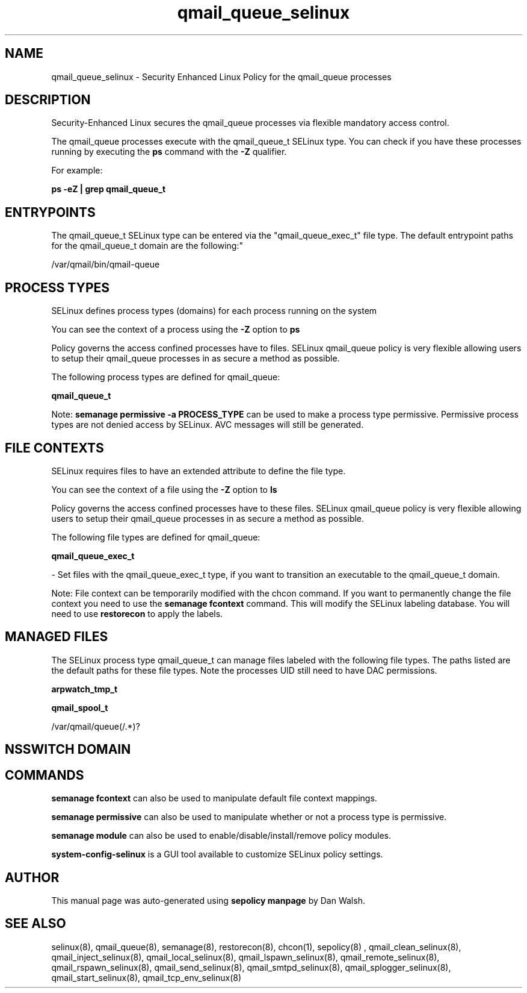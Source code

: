 .TH  "qmail_queue_selinux"  "8"  "12-11-01" "qmail_queue" "SELinux Policy documentation for qmail_queue"
.SH "NAME"
qmail_queue_selinux \- Security Enhanced Linux Policy for the qmail_queue processes
.SH "DESCRIPTION"

Security-Enhanced Linux secures the qmail_queue processes via flexible mandatory access control.

The qmail_queue processes execute with the qmail_queue_t SELinux type. You can check if you have these processes running by executing the \fBps\fP command with the \fB\-Z\fP qualifier.

For example:

.B ps -eZ | grep qmail_queue_t


.SH "ENTRYPOINTS"

The qmail_queue_t SELinux type can be entered via the "qmail_queue_exec_t" file type.  The default entrypoint paths for the qmail_queue_t domain are the following:"

/var/qmail/bin/qmail-queue
.SH PROCESS TYPES
SELinux defines process types (domains) for each process running on the system
.PP
You can see the context of a process using the \fB\-Z\fP option to \fBps\bP
.PP
Policy governs the access confined processes have to files.
SELinux qmail_queue policy is very flexible allowing users to setup their qmail_queue processes in as secure a method as possible.
.PP
The following process types are defined for qmail_queue:

.EX
.B qmail_queue_t
.EE
.PP
Note:
.B semanage permissive -a PROCESS_TYPE
can be used to make a process type permissive. Permissive process types are not denied access by SELinux. AVC messages will still be generated.

.SH FILE CONTEXTS
SELinux requires files to have an extended attribute to define the file type.
.PP
You can see the context of a file using the \fB\-Z\fP option to \fBls\bP
.PP
Policy governs the access confined processes have to these files.
SELinux qmail_queue policy is very flexible allowing users to setup their qmail_queue processes in as secure a method as possible.
.PP
The following file types are defined for qmail_queue:


.EX
.PP
.B qmail_queue_exec_t
.EE

- Set files with the qmail_queue_exec_t type, if you want to transition an executable to the qmail_queue_t domain.


.PP
Note: File context can be temporarily modified with the chcon command.  If you want to permanently change the file context you need to use the
.B semanage fcontext
command.  This will modify the SELinux labeling database.  You will need to use
.B restorecon
to apply the labels.

.SH "MANAGED FILES"

The SELinux process type qmail_queue_t can manage files labeled with the following file types.  The paths listed are the default paths for these file types.  Note the processes UID still need to have DAC permissions.

.br
.B arpwatch_tmp_t


.br
.B qmail_spool_t

	/var/qmail/queue(/.*)?
.br

.SH NSSWITCH DOMAIN

.SH "COMMANDS"
.B semanage fcontext
can also be used to manipulate default file context mappings.
.PP
.B semanage permissive
can also be used to manipulate whether or not a process type is permissive.
.PP
.B semanage module
can also be used to enable/disable/install/remove policy modules.

.PP
.B system-config-selinux
is a GUI tool available to customize SELinux policy settings.

.SH AUTHOR
This manual page was auto-generated using
.B "sepolicy manpage"
by Dan Walsh.

.SH "SEE ALSO"
selinux(8), qmail_queue(8), semanage(8), restorecon(8), chcon(1), sepolicy(8)
, qmail_clean_selinux(8), qmail_inject_selinux(8), qmail_local_selinux(8), qmail_lspawn_selinux(8), qmail_remote_selinux(8), qmail_rspawn_selinux(8), qmail_send_selinux(8), qmail_smtpd_selinux(8), qmail_splogger_selinux(8), qmail_start_selinux(8), qmail_tcp_env_selinux(8)